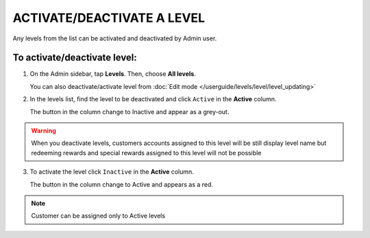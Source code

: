 .. index::
   single: level_activate

ACTIVATE/DEACTIVATE A LEVEL
===========================

Any levels from the list  can be activated and deactivated by Admin user.

To activate/deactivate level:
^^^^^^^^^^^^^^^^^^^^^^^^^^^^^

1. On the Admin sidebar, tap **Levels**. Then, choose **All levels**. 
   
   You can also deactivate/activate level from :doc:`Edit mode </userguide/levels/level/level_updating>`

2. In the levels list, find the level to be deactivated and click ``Active`` in the **Active** column. 

   The button in the column change to Inactive and appear as a grey-out.

.. image:: /userguide/_images/active.png
   :alt:   Active Column

.. warning:: 

    When you deactivate levels, customers accounts assigned to this level will be still display level name but redeeming rewards and special rewards assigned to this level will not be possible

3. To activate the level click ``Inactive`` in the **Active** column.

   The button in the column change to Active and appears as a red.

.. note:: 

    Customer can be assigned only to Active levels
       
   
